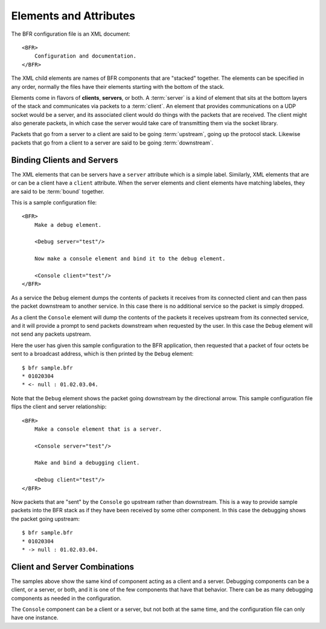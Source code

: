.. BFR Elements and Attributes

.. highlight:: xml

.. _elements-and-attributes:

Elements and Attributes
=======================

The BFR configuration file is an XML document::

    <BFR>
        Configuration and documentation.
    </BFR>

The XML child elements are names of BFR components that are "stacked" together.  The elements 
can be specified in any order, normally the files have their elements starting with the bottom 
of the stack.

Elements come in flavors of **clients**, **servers**, or both.  A :term:`server` is a kind of element 
that sits at the bottom layers of the stack and communicates via packets to a :term:`client`.  An element 
that provides communications on a UDP socket would be a server, and its associated client would 
do things with the packets that are received.  The client might also generate packets, in which 
case the server would take care of transmitting them via the socket library.

Packets that go from a server to a client are said to be going :term:`upstream`, going up the protocol 
stack.  Likewise packets that go from a client to a server are said to be going :term:`downstream`.

Binding Clients and Servers
---------------------------

The XML elements that can be servers have a ``server`` attribute which is a simple label.  Similarly, 
XML elements that are or can be a client have a ``client`` attribute.  When the server elements 
and client elements have matching labeles, they are said to be :term:`bound` together.

This is a sample configuration file::

    <BFR>
        Make a debug element.

        <Debug server="test"/>

        Now make a console element and bind it to the debug element.

        <Console client="test"/>
    </BFR>

As a service the ``Debug`` element dumps the contents of packets it receives from its connected 
client and can then pass the packet downstream to another service.  In this case there is no additional 
service so the packet is simply dropped.

As a client the ``Console`` element will dump the contents of the packets it receives upstream from 
its connected service, and it will provide a prompt to send packets downstream when requested by the 
user.  In this case the ``Debug`` element will not send any packets upstream.

Here the user has given this sample configuration to the BFR application, then requested that a packet 
of four octets be sent to a broadcast address, which is then printed by the ``Debug`` element::

    $ bfr sample.bfr
    * 01020304
    * <- null : 01.02.03.04.

Note that the ``Debug`` element shows the packet going downstream by the directional arrow.  This 
sample configuration file flips the client and server relationship::

    <BFR>
        Make a console element that is a server.

        <Console server="test"/>

        Make and bind a debugging client.

        <Debug client="test"/>
    </BFR>

Now packets that are "sent" by the ``Console`` go upstream rather than downstream.  This is a way 
to provide sample packets into the BFR stack as if they have been received by some other component.  In
this case the debugging shows the packet going upstream::

    $ bfr sample.bfr
    * 01020304
    * -> null : 01.02.03.04.

Client and Server Combinations
------------------------------

The samples above show the same kind of component acting as a client and a server.  Debugging components 
can be a client, or a server, or both, and it is one of the few components that have that behavior.  There 
can be as many debugging components as needed in the configuration.

The ``Console`` component can be a client or a server, but not both at the same time, and the configuration 
file can only have one instance.


